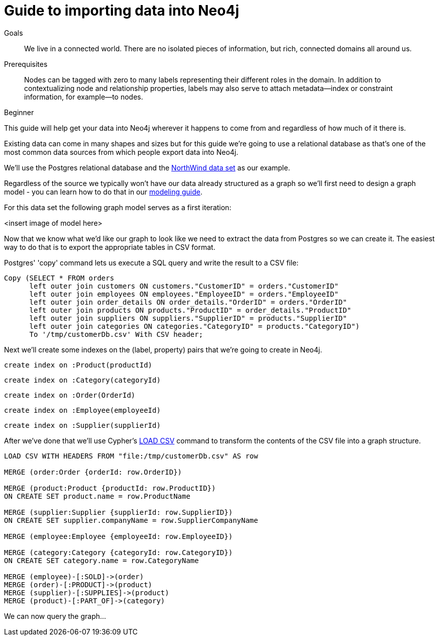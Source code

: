= Guide to importing data into Neo4j
:level: Beginner
:toc:
:toc-placement!:
:toc-title: Overview
:toclevels: 1

.Goals
[abstract]
We live in a connected world. There are no isolated pieces of information, but rich, connected domains all around us.

.Prerequisites
[abstract]
Nodes can be tagged with zero to many labels representing their different roles in the domain. In addition to contextualizing node and relationship properties, labels may also serve to attach metadata—​index or constraint information, for example—​to nodes.

[role=expertise]
{level}

This guide will help get your data into Neo4j wherever it happens to come from and regardless of how much of it there is.

Existing data can come in many shapes and sizes but for this guide we're going to use a relational database as that's one of the most common data sources from which people export data into Neo4j.

We'll use the Postgres relational database and the link:https://code.google.com/p/northwindextended/downloads/detail?name=northwind.postgre.sql&can=2&q=[NorthWind data set] as our example.

Regardless of the source we typically won't have our data already structured as a graph so we'll first need to design a graph model - you can learn how to do that in our link:../../build-a-graph-data-model/guide-intro-to-graph-modeling/index.html[modeling guide].

For this data set the following graph model serves as a first iteration:

<insert image of model here>

Now that we know what we'd like our graph to look like we need to extract the data from Postgres so we can create it. The easiest way to do that is to export the appropriate tables in CSV format.

Postgres' 'copy' command lets us execute a SQL query and write the result to a CSV file:

[source, sql]
----
Copy (SELECT * FROM orders
      left outer join customers ON customers."CustomerID" = orders."CustomerID"
      left outer join employees ON employees."EmployeeID" = orders."EmployeeID"
      left outer join order_details ON order_details."OrderID" = orders."OrderID"
      left outer join products ON products."ProductID" = order_details."ProductID"
      left outer join suppliers ON suppliers."SupplierID" = products."SupplierID"
      left outer join categories ON categories."CategoryID" = products."CategoryID")
      To '/tmp/customerDb.csv' With CSV header;
----

Next we'll create some indexes on the (label, property) pairs that we're going to create in Neo4j.

[source, cypher]
----
create index on :Product(productId)
----

[source, cypher]
----
create index on :Category(categoryId)
----

[source, cypher]
----
create index on :Order(OrderId)
----

[source, cypher]
----
create index on :Employee(employeeId)
----

[source, cypher]
----
create index on :Supplier(supplierId)
----

After we've done that we'll use Cypher's link:http://docs.neo4j.org/chunked/stable/query-load-csv.html[LOAD CSV] command to transform the contents of the CSV file into a graph structure.

[source, cypher]
----
LOAD CSV WITH HEADERS FROM "file:/tmp/customerDb.csv" AS row

MERGE (order:Order {orderId: row.OrderID})

MERGE (product:Product {productId: row.ProductID})
ON CREATE SET product.name = row.ProductName

MERGE (supplier:Supplier {supplierId: row.SupplierID})
ON CREATE SET supplier.companyName = row.SupplierCompanyName

MERGE (employee:Employee {employeeId: row.EmployeeID})

MERGE (category:Category {categoryId: row.CategoryID})
ON CREATE SET category.name = row.CategoryName

MERGE (employee)-[:SOLD]->(order)
MERGE (order)-[:PRODUCT]->(product)
MERGE (supplier)-[:SUPPLIES]->(product)
MERGE (product)-[:PART_OF]->(category)
----



We can now query the graph...
